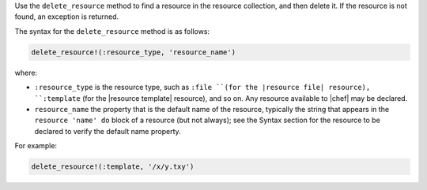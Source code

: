 .. The contents of this file may be included in multiple topics (using the includes directive).
.. The contents of this file should be modified in a way that preserves its ability to appear in multiple topics.


Use the ``delete_resource`` method to find a resource in the resource collection, and then delete it. If the resource is not found, an exception is returned.

The syntax for the ``delete_resource`` method is as follows:

.. code-block:: ruby

   delete_resource!(:resource_type, 'resource_name')

where:

* ``:resource_type`` is the resource type, such as ``:file ``(for the |resource file| resource), ``:template`` (for the |resource template| resource), and so on. Any resource available to |chef| may be declared.
* ``resource_name`` the property that is the default name of the resource, typically the string that appears in the ``resource 'name' do`` block of a resource (but not always); see the Syntax section for the resource to be declared to verify the default name property.

For example:

.. code-block:: ruby

   delete_resource!(:template, '/x/y.txy')
